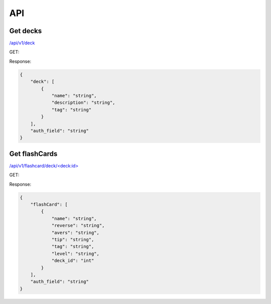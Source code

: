 API
###

Get decks
*********
`</api/v1/deck>`_ 

GET:

Response:

.. code-block:: json

    {
        "deck": [
            {
                "name": "string",
                "description": "string",
                "tag": "string"
            }
        ],
        "auth_field": "string"
    }


Get flashCards
**************
`</api/v1/flashcard/deck/\<deck:id\>>`_ 

GET:

Response:

.. code-block:: json

    {
        "flashCard": [
            {
                "name": "string",
                "reverse": "string",
                "avers": "string",
                "tip": "string",
                "tag": "string",
                "level": "string",
                "deck_id": "int"
            }
        ],
        "auth_field": "string"
    }
